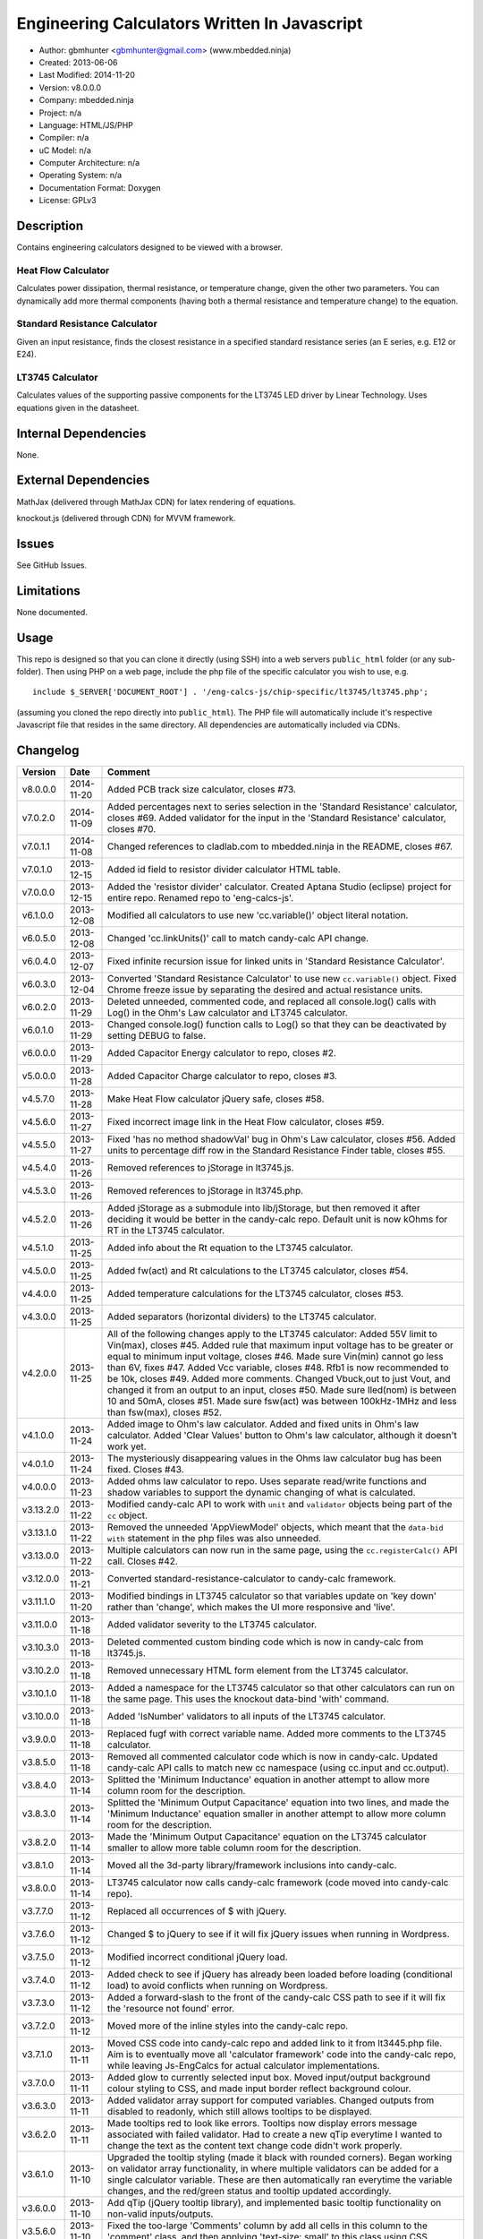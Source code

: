 =============================================
Engineering Calculators Written In Javascript
=============================================

- Author: gbmhunter <gbmhunter@gmail.com> (www.mbedded.ninja)
- Created: 2013-06-06
- Last Modified: 2014-11-20
- Version: v8.0.0.0
- Company: mbedded.ninja
- Project: n/a
- Language: HTML/JS/PHP
- Compiler: n/a
- uC Model: n/a
- Computer Architecture: n/a
- Operating System: n/a
- Documentation Format: Doxygen
- License: GPLv3

Description
===========

Contains engineering calculators designed to be viewed with a browser.

Heat Flow Calculator
--------------------

Calculates power dissipation, thermal resistance, or temperature change, given the other two parameters. You can dynamically add more thermal components (having both a thermal resistance and temperature change) to the equation.

Standard Resistance Calculator
------------------------------

Given an input resistance, finds the closest resistance in a specified standard resistance series (an E series, e.g. E12 or E24).

LT3745 Calculator
-----------------

Calculates values of the supporting passive components for the LT3745 LED driver by Linear Technology. Uses equations given in the datasheet.

Internal Dependencies
=====================

None.

External Dependencies
=====================

MathJax (delivered through MathJax CDN) for latex rendering of equations.

knockout.js (delivered through CDN) for MVVM framework.

Issues
======

See GitHub Issues.

Limitations
===========

None documented.

Usage
=====

This repo is designed so that you can clone it directly (using SSH) into a web servers ``public_html`` folder (or any sub-folder). Then using PHP on a web page, include the php file of the specific calculator you wish to use, e.g.

::

	include $_SERVER['DOCUMENT_ROOT'] . '/eng-calcs-js/chip-specific/lt3745/lt3745.php';
	
(assuming you cloned the repo directly into ``public_html``). The PHP file will automatically include it's respective Javascript file that resides in the same directory. All dependencies are automatically included via CDNs.
	
Changelog
=========

========= ========== ==============================================================================
Version   Date       Comment
========= ========== ==============================================================================
v8.0.0.0  2014-11-20 Added PCB track size calculator, closes #73.
v7.0.2.0  2014-11-09 Added percentages next to series selection in the 'Standard Resistance' calculator, closes #69. Added validator for the input in the 'Standard Resistance' calculator, closes #70.
v7.0.1.1  2014-11-08 Changed references to cladlab.com to mbedded.ninja in the README, closes #67.
v7.0.1.0  2013-12-15 Added id field to resistor divider calculator HTML table.
v7.0.0.0  2013-12-15 Added the 'resistor divider' calculator. Created Aptana Studio (eclipse) project for entire repo. Renamed repo to 'eng-calcs-js'.
v6.1.0.0  2013-12-08 Modified all calculators to use new 'cc.variable()' object literal notation.
v6.0.5.0  2013-12-08 Changed 'cc.linkUnits()' call to match candy-calc API change.
v6.0.4.0  2013-12-07 Fixed infinite recursion issue for linked units in 'Standard Resistance Calculator'.
v6.0.3.0  2013-12-04 Converted 'Standard Resistance Calculator' to use new ``cc.variable()`` object. Fixed Chrome freeze issue by separating the desired and actual resistance units.
v6.0.2.0  2013-11-29 Deleted unneeded, commented code, and replaced all console.log() calls with Log() in the Ohm's Law calculator and LT3745 calculator.
v6.0.1.0  2013-11-29 Changed console.log() function calls to Log() so that they can be deactivated by setting DEBUG to false.
v6.0.0.0  2013-11-29 Added Capacitor Energy calculator to repo, closes #2.
v5.0.0.0  2013-11-28 Added Capacitor Charge calculator to repo, closes #3.
v4.5.7.0  2013-11-28 Make Heat Flow calculator jQuery safe, closes #58.
v4.5.6.0  2013-11-27 Fixed incorrect image link in the Heat Flow calculator, closes #59.
v4.5.5.0  2013-11-27 Fixed 'has no method shadowVal' bug in Ohm's Law calculator, closes #56. Added units to percentage diff row in the Standard Resistance Finder table, closes #55.
v4.5.4.0  2013-11-26 Removed references to jStorage in lt3745.js.
v4.5.3.0  2013-11-26 Removed references to jStorage in lt3745.php.
v4.5.2.0  2013-11-26 Added jStorage as a submodule into lib/jStorage, but then removed it after deciding it would be better in the candy-calc repo. Default unit is now kOhms for RT in the LT3745 calculator.
v4.5.1.0  2013-11-25 Added info about the Rt equation to the LT3745 calculator.
v4.5.0.0  2013-11-25 Added fw(act) and Rt calculations to the LT3745 calculator, closes #54.
v4.4.0.0  2013-11-25 Added temperature calculations for the LT3745 calculator, closes #53.
v4.3.0.0  2013-11-25 Added separators (horizontal dividers) to the LT3745 calculator.
v4.2.0.0  2013-11-25 All of the following changes apply to the LT3745 calculator: Added 55V limit to Vin(max), closes #45. Added rule that maximum input voltage has to be greater or equal to minimum input voltage, closes #46. Made sure Vin(min) cannot go less than 6V, fixes #47. Added Vcc variable, closes #48. Rfb1 is now recommended to be 10k, closes #49. Added more comments. Changed Vbuck,out to just Vout, and changed it from an output to an input, closes #50. Made sure Iled(nom) is between 10 and 50mA, closes #51. Made sure fsw(act) was between 100kHz-1MHz and less than fsw(max), closes #52.
v4.1.0.0  2013-11-24 Added image to Ohm's law calculator. Added and fixed units in Ohm's law calculator. Added 'Clear Values' button to Ohm's law calculator, although it doesn't work yet.
v4.0.1.0  2013-11-24 The mysteriously disappearing values in the Ohms law calculator bug has been fixed. Closes #43.
v4.0.0.0  2013-11-23 Added ohms law calculator to repo. Uses separate read/write functions and shadow variables to support the dynamic changing of what is calculated.
v3.13.2.0 2013-11-22 Modified candy-calc API to work with ``unit`` and ``validator`` objects being part of the ``cc`` object.
v3.13.1.0 2013-11-22 Removed the unneeded 'AppViewModel' objects, which meant that the ``data-bid with`` statement in the php files was also unneeded.
v3.13.0.0 2013-11-22 Multiple calculators can now run in the same page, using the ``cc.registerCalc()`` API call. Closes #42.
v3.12.0.0 2013-11-21 Converted standard-resistance-calculator to candy-calc framework.
v3.11.1.0 2013-11-20 Modified bindings in LT3745 calculator so that variables update on 'key down' rather than 'change', which makes the UI more responsive and 'live'.
v3.11.0.0 2013-11-18 Added validator severity to the LT3745 calculator.
v3.10.3.0 2013-11-18 Deleted commented custom binding code which is now in candy-calc from lt3745.js. 
v3.10.2.0 2013-11-18 Removed unnecessary HTML form element from the LT3745 calculator. 
v3.10.1.0 2013-11-18 Added a namespace for the LT3745 calculator so that other calculators can run on the same page. This uses the knockout data-bind 'with' command.
v3.10.0.0 2013-11-18 Added 'IsNumber' validators to all inputs of the LT3745 calculator.
v3.9.0.0  2013-11-18 Replaced fugf with correct variable name. Added more comments to the LT3745 calculator.
v3.8.5.0  2013-11-18 Removed all commented calculator code which is now in candy-calc. Updated candy-calc API calls to match new cc namespace (using cc.input and cc.output).
v3.8.4.0  2013-11-14 Splitted the 'Minimum Inductance' equation in another attempt to allow more column room for the description.
v3.8.3.0  2013-11-14 Splitted the 'Minimum Output Capacitance' equation into two lines, and made the 'Minimum Inductance' equation smaller in another attempt to allow more column room for the description.
v3.8.2.0  2013-11-14 Made the 'Minimum Output Capacitance' equation on the LT3745 calculator smaller to allow more table column room for the description.
v3.8.1.0  2013-11-14 Moved all the 3d-party library/framework inclusions into candy-calc.
v3.8.0.0  2013-11-14 LT3745 calculator now calls candy-calc framework (code moved into candy-calc repo).
v3.7.7.0  2013-11-12 Replaced all occurrences of $ with jQuery.
v3.7.6.0  2013-11-12 Changed $ to jQuery to see if it will fix jQuery issues when running in Wordpress.
v3.7.5.0  2013-11-12 Modified incorrect conditional jQuery load.
v3.7.4.0  2013-11-12 Added check to see if jQuery has already been loaded before loading (conditional load) to avoid conflicts when running on Wordpress.
v3.7.3.0  2013-11-12 Added a forward-slash to the front of the candy-calc CSS path to see if it will fix the 'resource not found' error.
v3.7.2.0  2013-11-12 Moved more of the inline styles into the candy-calc repo.
v3.7.1.0  2013-11-11 Moved CSS code into candy-calc repo and added link to it from lt3445.php file. Aim is to eventually move all 'calculator framework' code into the candy-calc repo, while leaving Js-EngCalcs for actual calculator implementations.
v3.7.0.0  2013-11-11 Added glow to currently selected input box. Moved input/output background colour styling to CSS, and made input border reflect background colour.
v3.6.3.0  2013-11-11 Added validator array support for computed variables. Changed outputs from disabled to readonly, which still allows tooltips to be displayed.
v3.6.2.0  2013-11-11 Made tooltips red to look like errors. Tooltips now display errors message associated with failed validator. Had to create a new qTip everytime I wanted to change the text as the content text change code didn't work properly.
v3.6.1.0  2013-11-10 Upgraded the tooltip styling (made it black with rounded corners). Began working on validator array functionality, in where multiple validators can be added for a single calculator variable. These are then automatically ran everytime the variable changes, and the red/green status and tooltip updated accordingly.
v3.6.0.0  2013-11-10 Add qTip (jQuery tooltip library), and implemented basic tooltip functionality on non-valid inputs/outputs.
v3.5.6.0  2013-11-10 Fixed the too-large 'Comments' column by add all cells in this column to the 'comment' class, and then applying 'text-size: small' to this class using CSS.
v3.5.5.0  2013-11-10 Fixed too-small Latex equations in the LT3745 calculator by replacing the command \frac with \dfrac.
v3.5.4.2  2013-11-09 Fixed incorrect rendering of code in README.
v3.5.4.1  2013-11-09 Improved the usage section of the README, adding more detailed info on how to clone the repo onto a server, and then include a calculators PHP file.
v3.5.4.0  2013-11-09 Removed all spaces from standard resistance finder and heat flow calculator folder names.
v3.5.3.0  2013-11-08 Changed the table width from 90% width to 1000px because it was being rendered too small in the web page.
v3.5.2.0  2013-11-08 Replaced inline styles with class parameter and CSS class selectors at top of page for the LT3745 calculator.
v3.5.1.0  2013-11-08 Changed all variables to use the calc object in the LT3745 calculator.
v3.5.0.0  2013-11-07 Fixed calculator object code bugs in the LT3745 calculator. The calc object now works fine, making it easier to created input and calculated variables which bind to the markup. One issue remaining is that the validator function has to be assigned after the object is created, not as part of the constructor.
v3.4.4.0  2013-11-05 Working on a validator for computed variables, along with rounding capabilities.
v3.4.3.0  2013-11-05 Validator has now been applied to two observable variables. Have to work on computed variables next.
v3.4.2.0  2013-11-05 Validator is now implemented with a function assigned to the validator variable. Still only testing with one variable in the LT3745 calculator.
v3.4.1.0  2013-11-04 Improved custom binding for fsw(act) with automatic colour changes on invalid value.
v3.4.0.0  2013-11-04 Basic custom binding working for fsw(act). Full functionality has not yet been added.
v3.3.1.0  2013-11-04 Replaced object == null checks with initialisers into the ko.observable() function in the LT3745 calculator.
v3.3.0.0  2013-11-04 Added colour feedback (green is good, red is bad) for actual frequency variable in the LT3745 calculator.
v3.2.0.0  2013-11-03 Added comments column to calculator table, and populated some of the comment cells. Added 'brief' doxygen comments to lt3745.php and lt3745.js. Removed old code from a previous calculator in lt3745.js. Add style rule so that calculator is 90% of the width of the parent element.
v3.1.0.0  2013-11-02 Added more variables to the LT3745 calculator. Now finds maximum switching frequency, minimum output capacitance, minimum inductance, and minimum input capacitance.
v3.0.0.0  2013-11-01 Added calculator for LT3745 LED driver under chip-specific/lt3745. Calculates values for supporting passive components, based on equations given in the datasheet. Added relevant info to the datasheet.
v2.2.11.1 2013-10-07 Fixed restructured text table in README so that it displays correctly.
v2.2.11.0 2013-10-07 Set the debug flag to false.
v2.2.10.0 2013-10-07 Changes jQuery inclusion code again in attempt to fix conflict bug. This time uses window.onload().
v2.2.9.0  2013-10-07 Changed conditional jQuery inclusion code in attempt to fix conflict bug.
v2.2.8.0  2013-10-07 Added check for jQuery before it is loaded, to prevent it being loaded twice and causing conflicts.
v2.2.7.0  2013-10-07 Fixed NaN bug when desired resistance was above highest number in series, by adding the first number in the next order of magnitude to the end of the series arrays. Re-included jQuery, as I discovered it is needed for these scripts.
v2.2.6.0  2013-10-07 Removed jQuery include in standard resistance calculator, as not needed, and was causing issues with the Wordpress MegaMenu.
v2.2.5.2  2013-10-07 Added title block to php files. Added comments to php files.
v2.2.5.1  2013-10-07 Changed incorrect standard-resistance-calculator.c extension in title block to .js.
v2.2.5.0  2013-10-07 Set debug to false in the standard resistance calculator Javascript file.
v2.2.4.0  2013-10-07 Added backslashes to the start/end in the preg pattern, also escaped a forward slash. 
v2.2.3.0  2013-10-07 Formatted __FILE__ so remove leading public_html (and beforehand) parts to URL. 
v2.2.2.0  2013-10-07 Made standard resistor php file load JS script with realpath(dirname(__FILE__)), which should give the correct path no matter where php file is included from.
v2.2.1.0  2013-10-07 Removed defer keyword from Javascript file include in standard resistance calculator. Moved this include to below HTML code.
v2.2.0.1  2013-09-27 Added knockout.js to list of external dependencies in README.
v2.2.0.0  2013-09-27 Rewrote the standard resistance finder calculator to use the knockout.js MVVM framework.
v2.1.2.0  2013-09-26 Renamed another index.php to heat-flow.php.
v2.1.1.0  2013-09-26 Renamed index.php to standard-resistance-finder.php. Added info about the standard resistance calculator to README.
v2.1.0.0  2013-09-17 Standard resistance calculator now works for finding E12, E24, E48, E96 and E192 values. Reports closest match and percentage error.
v2.0.0.0  2013-09-16 Added standard resistance calculator. Just started working on it's code, got a table looking half-decent. All the JS code from the heat flow calculator present in file, using as a template.
v1.1.0.0  2013-06-12 Release version. Heat flow table working! Using MathJax to render latex client-side. Added image to folder. 
v1.0.7.0  2013-06-11	Heat flow table almost working, except value calc bug when adding then removing rows.
v1.0.6.0  2013-06-11	Heat flow table calculating totals correctly for all three variables.
v1.0.5.0  2013-06-10 Heat flow table adding TOTAL row with 2 or more thermal components.
v1.0.4.0  2013-06-09 Heat flow table copying row correctly using insertBefore().
v1.0.3.0  2013-06-09 Heat flow table meant to be adding copied row into middle of table, but throwing DOM exception.
v1.0.2.0  2013-06-08 Re-arranged table so adding new rows makes more sense. Fixed version number.
v1.0.1.1  2013-06-08 Changelog now in table format.
v1.0.1.0  2013-06-08 Heat flow calc can now add more rows.
v1.0.0.1  2013-06-06 Fixed two README section titles from having all capitals.
v1.0.0.0  2013-06-06 Initial commit.
========= ========== ==============================================================================